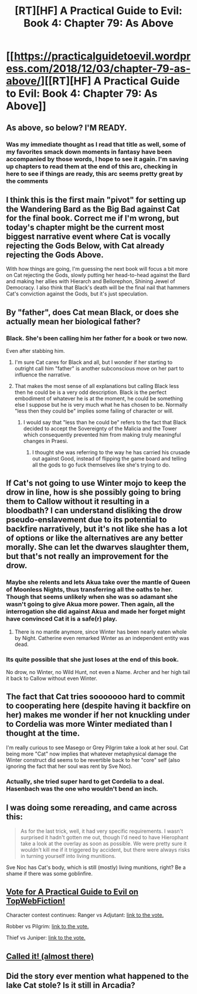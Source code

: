 #+TITLE: [RT][HF] A Practical Guide to Evil: Book 4: Chapter 79: As Above

* [[https://practicalguidetoevil.wordpress.com/2018/12/03/chapter-79-as-above/][[RT][HF] A Practical Guide to Evil: Book 4: Chapter 79: As Above]]
:PROPERTIES:
:Author: Zayits
:Score: 82
:DateUnix: 1543813653.0
:DateShort: 2018-Dec-03
:END:

** As above, so below? I'M READY.
:PROPERTIES:
:Author: thunder_cranium
:Score: 25
:DateUnix: 1543814434.0
:DateShort: 2018-Dec-03
:END:

*** Was my immediate thought as I read that title as well, some of my favorites smack down moments in fantasy have been accompanied by those words, I hope to see it again. I'm saving up chapters to read them at the end of this arc, checking in here to see if things are ready, this arc seems pretty great by the comments
:PROPERTIES:
:Author: signspace13
:Score: 9
:DateUnix: 1543819815.0
:DateShort: 2018-Dec-03
:END:


** I think this is the first main "pivot" for setting up the Wandering Bard as the Big Bad against Cat for the final book. Correct me if I'm wrong, but today's chapter might be the current most biggest narrative event where Cat is vocally rejecting the Gods Below, with Cat already rejecting the Gods Above.

With how things are going, I'm guessing the next book will focus a bit more on Cat rejecting the Gods, slowly putting her head-to-head against the Bard and making her allies with Hierarch and Bellorephon, Shining Jewel of Democracy. I also think that Black's death will be the final nail that hammers Cat's conviction against the Gods, but it's just speculation.
:PROPERTIES:
:Author: soonnanandnaanssoon
:Score: 24
:DateUnix: 1543822195.0
:DateShort: 2018-Dec-03
:END:


** By "father", does Cat mean Black, or does she actually mean her biological father?
:PROPERTIES:
:Author: Mountebank
:Score: 13
:DateUnix: 1543814807.0
:DateShort: 2018-Dec-03
:END:

*** Black. She's been calling him her father for a book or two now.

Even after stabbing him.
:PROPERTIES:
:Author: PotentiallySarcastic
:Score: 30
:DateUnix: 1543815219.0
:DateShort: 2018-Dec-03
:END:

**** I'm sure Cat cares for Black and all, but I wonder if her starting to outright call him "father" is another subconscious move on her part to influence the narrative.
:PROPERTIES:
:Author: Mountebank
:Score: 3
:DateUnix: 1543861983.0
:DateShort: 2018-Dec-03
:END:


**** That makes the most sense of all explanations but calling Black less then he could be is a very odd description. Black is the perfect embodiment of whatever he is at the moment, he could be something else I suppose but he is very much what he has chosen to be. Normally "less then they could be" implies some failing of character or will.
:PROPERTIES:
:Author: swaskowi
:Score: 4
:DateUnix: 1543815751.0
:DateShort: 2018-Dec-03
:END:

***** I would say that "less than he could be" refers to the fact that Black decided to accept the Sovereignty of the Malicia and the Tower which consequently prevented him from making truly meaningful changes in Praesi.
:PROPERTIES:
:Author: CaseyAshford
:Score: 19
:DateUnix: 1543816586.0
:DateShort: 2018-Dec-03
:END:

****** I thought she was referring to the way he has carried his crusade out against Good, instead of flipping the game board and telling all the gods to go fuck themselves like she's trying to do.
:PROPERTIES:
:Author: Nic_Cage_DM
:Score: 17
:DateUnix: 1543838349.0
:DateShort: 2018-Dec-03
:END:


** If Cat's not going to use Winter mojo to keep the drow in line, how is she possibly going to bring them to Callow without it resulting in a bloodbath? I can understand disliking the drow pseudo-enslavement due to its potential to backfire narratively, but it's not like she has a lot of options or like the alternatives are any better morally. She can let the dwarves slaughter them, but that's not really an improvement for the drow.
:PROPERTIES:
:Author: FeO_Chevalier
:Score: 14
:DateUnix: 1543834664.0
:DateShort: 2018-Dec-03
:END:

*** Maybe she relents and lets Akua take over the mantle of Queen of Moonless Nights, thus transferring all the oaths to her. Though that seems unlikely when she was so adamant she wasn't going to give Akua more power. Then again, all the interrogation she did against Akua and made her forget might have convinced Cat it is a safe(r) play.
:PROPERTIES:
:Author: kmucha31
:Score: 6
:DateUnix: 1543847585.0
:DateShort: 2018-Dec-03
:END:

**** There is no mantle anymore, since Winter has been nearly eaten whole by Night. Catherine even remarked Winter as an independent entity was dead.
:PROPERTIES:
:Author: Thebes165
:Score: 8
:DateUnix: 1543854594.0
:DateShort: 2018-Dec-03
:END:


*** Its quite possible that she just loses at the end of this book.

No drow, no Winter, no Wild Hunt, not even a Name. Archer and her high tail it back to Callow without even Winter.
:PROPERTIES:
:Score: 3
:DateUnix: 1543868003.0
:DateShort: 2018-Dec-03
:END:


** The fact that Cat tries sooooooo hard to commit to cooperating here (despite having it backfire on her) makes me wonder if her not knuckling under to Cordelia was more Winter mediated than I thought at the time.

I'm really curious to see Masego or Grey Pilgrim take a look at her soul. Cat being more "Cat" now implies that whatever metaphysical damage the Winter construct did seems to be revertible back to her "core" self (also ignoring the fact that her soul was rent by Sve Noc).
:PROPERTIES:
:Author: swaskowi
:Score: 8
:DateUnix: 1543866586.0
:DateShort: 2018-Dec-03
:END:

*** Actually, she tried super hard to get Cordelia to a deal. Hasenbach was the one who wouldn't bend an inch.
:PROPERTIES:
:Author: zehguga
:Score: 3
:DateUnix: 1543954326.0
:DateShort: 2018-Dec-04
:END:


** I was doing some rereading, and came across this:

#+begin_quote
  As for the last trick, well, it had very specific requirements. I wasn't surprised it hadn't gotten me out, though I'd need to have Hierophant take a look at the overlay as soon as possible. We were pretty sure it wouldn't kill me if it triggered by accident, but there were always risks in turning yourself into living munitions.
#+end_quote

Sve Noc has Cat's body, which is still (mostly) living munitions, right? Be a shame if there was some goblinfire.
:PROPERTIES:
:Author: RUGDelverOP
:Score: 5
:DateUnix: 1543969682.0
:DateShort: 2018-Dec-05
:END:


** [[http://topwebfiction.com/vote.php?for=a-practical-guide-to-evil][Vote for A Practical Guide to Evil on TopWebFiction!]]

Character contest continues: Ranger vs Adjutant: [[https://www.strawpoll.me/16966329?fbclid=IwAR3x27dSnq3zTclLXDAhcVc44_Kh-0RWD82h3OvZAbl7a7tKJ9N-PJHVBis][link to the vote.]]

Robber vs Pilgrim: [[https://www.strawpoll.me/16966326?fbclid=IwAR0FM3Bg0PsFnCws04wH73fLJcByEcp0VTeebyGlS7YMr16dQDe-b6uvoWM][link to the vote.]]

Thief vs Juniper: [[https://www.strawpoll.me/16966323?fbclid=IwAR0Z37BdZRqwXVeC2lZ9EdYqZf0PcufYI-Tfe-BN-YkgoxmXA86ky4SEoYQ][link to the vote.]]
:PROPERTIES:
:Author: Zayits
:Score: 3
:DateUnix: 1543813815.0
:DateShort: 2018-Dec-03
:END:


** [[https://www.reddit.com/r/rational/comments/a1pcu8/rthf_a_practical_guide_to_evil_book_4_chapter_78/earqvnh/][Called it! (almost there)]]
:PROPERTIES:
:Author: cyberdsaiyan
:Score: 2
:DateUnix: 1543826909.0
:DateShort: 2018-Dec-03
:END:


** Did the story ever mention what happened to the lake Cat stole? Is it still in Arcadia?
:PROPERTIES:
:Author: MasterCrab
:Score: 1
:DateUnix: 1544000728.0
:DateShort: 2018-Dec-05
:END:
